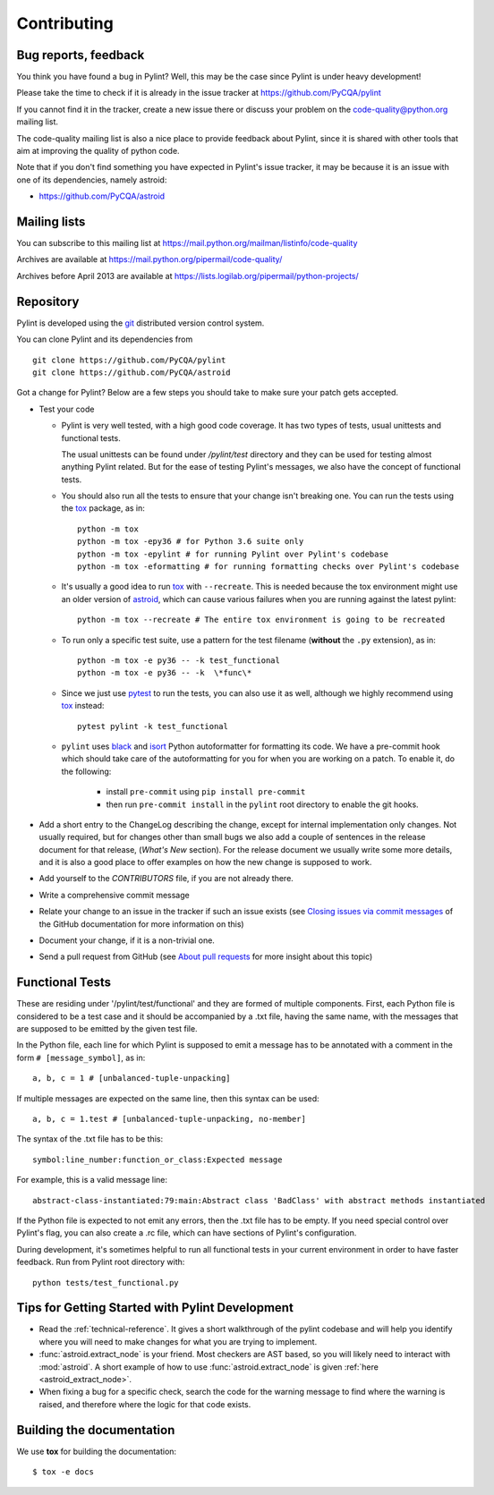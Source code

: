 .. -*- coding: utf-8 -*-

==============
 Contributing
==============

.. _bug reports, feedback:

Bug reports, feedback
---------------------

You think you have found a bug in Pylint? Well, this may be the case
since Pylint is under heavy development!

Please take the time to check if it is already in the issue tracker at
https://github.com/PyCQA/pylint

If you cannot find it in the tracker, create a new issue there or discuss your
problem on the code-quality@python.org mailing list.

The code-quality mailing list is also a nice place to provide feedback about
Pylint, since it is shared with other tools that aim at improving the quality of
python code.

Note that if you don't find something you have expected in Pylint's
issue tracker, it may be because it is an issue with one of its dependencies, namely
astroid:

* https://github.com/PyCQA/astroid

.. _Mailing lists:

Mailing lists
-------------

You can subscribe to this mailing list at
https://mail.python.org/mailman/listinfo/code-quality

Archives are available at
https://mail.python.org/pipermail/code-quality/

Archives before April 2013 are available at
https://lists.logilab.org/pipermail/python-projects/


.. _repository:

Repository
----------

Pylint is developed using the git_ distributed version control system.

You can clone Pylint and its dependencies from ::

  git clone https://github.com/PyCQA/pylint
  git clone https://github.com/PyCQA/astroid

.. _git: https://git-scm.com/

Got a change for Pylint?  Below are a few steps you should take to make sure
your patch gets accepted.

- Test your code

  * Pylint is very well tested, with a high good code coverage.
    It has two types of tests, usual unittests and functional tests.

    The usual unittests can be found under `/pylint/test` directory and they can
    be used for testing almost anything Pylint related. But for the ease
    of testing Pylint's messages, we also have the concept of functional tests.

  * You should also run all the tests to ensure that your change isn't
    breaking one. You can run the tests using the tox_ package, as in::

      python -m tox
      python -m tox -epy36 # for Python 3.6 suite only
      python -m tox -epylint # for running Pylint over Pylint's codebase
      python -m tox -eformatting # for running formatting checks over Pylint's codebase

  * It's usually a good idea to run tox_ with ``--recreate``. This is needed because
    the tox environment might use an older version of astroid_, which can cause various failures
    when you are running against the latest pylint::

     python -m tox --recreate # The entire tox environment is going to be recreated


  * To run only a specific test suite, use a pattern for the test filename
    (**without** the ``.py`` extension), as in::

      python -m tox -e py36 -- -k test_functional
      python -m tox -e py36 -- -k  \*func\*

  * Since we just use pytest_ to run the tests, you can also use it as well,
    although we highly recommend using tox_ instead::

      pytest pylint -k test_functional

  * ``pylint`` uses black_ and isort_ Python autoformatter for formatting its code.
    We have a pre-commit hook which should take care of the autoformatting for you
    for when you are working on a patch. To enable it, do the following:

     * install ``pre-commit`` using ``pip install pre-commit``

     * then run ``pre-commit install`` in the ``pylint`` root directory to enable the git hooks.


- Add a short entry to the ChangeLog describing the change, except for internal
  implementation only changes. Not usually required, but for changes other than small
  bugs we also add a couple of sentences in the release document for that release,
  (`What's New` section). For the release document we usually write some more details,
  and it is also a good place to offer examples on how the new change is supposed to work.

- Add yourself to the `CONTRIBUTORS` file, if you are not already there.

- Write a comprehensive commit message

- Relate your change to an issue in the tracker if such an issue exists (see
  `Closing issues via commit messages`_ of the GitHub documentation for more
  information on this)

- Document your change, if it is a non-trivial one.

- Send a pull request from GitHub (see `About pull requests`_ for more insight
  about this topic)


.. _functional_tests:

Functional Tests
----------------

These are residing under '/pylint/test/functional' and they are formed of multiple
components. First, each Python file is considered to be a test case and it
should be accompanied by a .txt file, having the same name, with the messages
that are supposed to be emitted by the given test file.

In the Python file, each line for which Pylint is supposed to emit a message
has to be annotated with a comment in the form ``# [message_symbol]``, as in::

    a, b, c = 1 # [unbalanced-tuple-unpacking]

If multiple messages are expected on the same line, then this syntax can be used::

    a, b, c = 1.test # [unbalanced-tuple-unpacking, no-member]

The syntax of the .txt file has to be this::

    symbol:line_number:function_or_class:Expected message

For example, this is a valid message line::

    abstract-class-instantiated:79:main:Abstract class 'BadClass' with abstract methods instantiated

If the Python file is expected to not emit any errors, then the .txt file has to be empty.
If you need special control over Pylint's flag, you can also create a .rc file, which
can have sections of Pylint's configuration.

During development, it's sometimes helpful to run all functional tests in your
current environment in order to have faster feedback. Run from Pylint root directory with::

    python tests/test_functional.py

.. _`Closing issues via commit messages`: https://help.github.com/articles/closing-issues-via-commit-messages/
.. _`About pull requests`: https://help.github.com/articles/using-pull-requests/
.. _tox: https://tox.readthedocs.io/en/latest/
.. _pytest: https://pytest.readthedocs.io/en/latest/
.. _black: https://github.com/ambv/black
.. _isort: https://github.com/timothycrosley/isort
.. _astroid: https://github.com/pycqa/astroid


Tips for Getting Started with Pylint Development
------------------------------------------------
* Read the :ref:`technical-reference`. It gives a short walkthrough of the pylint
  codebase and will help you identify where you will need to make changes
  for what you are trying to implement.

* :func:`astroid.extract_node` is your friend. Most checkers are AST based,
  so you will likely need to interact with :mod:`astroid`.
  A short example of how to use :func:`astroid.extract_node` is given
  :ref:`here <astroid_extract_node>`.

* When fixing a bug for a specific check, search the code for the warning
  message to find where the warning is raised,
  and therefore where the logic for that code exists.


Building the documentation
----------------------------

We use **tox** for building the documentation::

  $ tox -e docs
